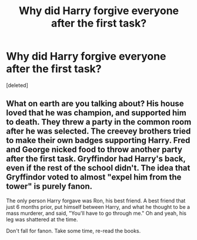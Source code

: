 #+TITLE: Why did Harry forgive everyone after the first task?

* Why did Harry forgive everyone after the first task?
:PROPERTIES:
:Score: 0
:DateUnix: 1524665709.0
:DateShort: 2018-Apr-25
:FlairText: Discussion
:END:
[deleted]


** What on earth are you talking about? His house loved that he was champion, and supported him to death. They threw a party in the common room after he was selected. The creevey brothers tried to make their own badges supporting Harry. Fred and George nicked food to throw another party after the first task. Gryffindor had Harry's back, even if the rest of the school didn't. The idea that Gryffindor voted to almost "expel him from the tower" is purely fanon.

The only person Harry forgave was Ron, his best friend. A best friend that just 6 months prior, put himself between Harry, and what he thought to be a mass murderer, and said, "You'll have to go through me." Oh and yeah, his leg was shattered at the time.

Don't fall for fanon. Take some time, re-read the books.
:PROPERTIES:
:Author: patil-triplet
:Score: 2
:DateUnix: 1524666771.0
:DateShort: 2018-Apr-25
:END:
